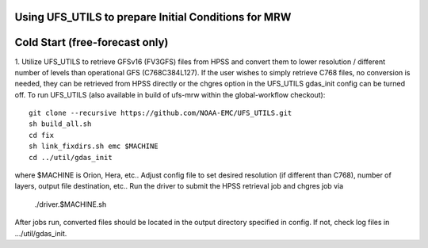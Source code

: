 Using UFS_UTILS to prepare Initial Conditions for MRW
^^^^^^^^^^^^^^^^^^^^^^^^^^^^^^^^^^^^^^^^^^^^^^^^^^^^^


Cold Start (free-forecast only)
^^^^^^^^^^^^^^^^^^^^^^^^^^^^^^^

1. Utilize UFS_UTILS to retrieve GFSv16 (FV3GFS) files from HPSS and convert them to lower resolution / different number of levels than operational GFS (C768C384L127). If the user wishes to simply retrieve C768 files, no conversion is needed, they can be retrieved from HPSS directly or the chgres option in the UFS_UTILS gdas_init config can be turned off.
To run UFS_UTILS (also available in build of ufs-mrw within the global-workflow checkout)::
    git clone --recursive https://github.com/NOAA-EMC/UFS_UTILS.git
    sh build_all.sh
    cd fix
    sh link_fixdirs.sh emc $MACHINE
    cd ../util/gdas_init
where $MACHINE is Orion, Hera, etc..
Adjust config file to set desired resolution (if different than C768), number of layers, output file destination, etc..
Run the driver to submit the HPSS retrieval job and chgres job via
    ./driver.$MACHINE.sh
After jobs run, converted files should be located in the output directory specified in config. If not, check log files in …/util/gdas_init.
